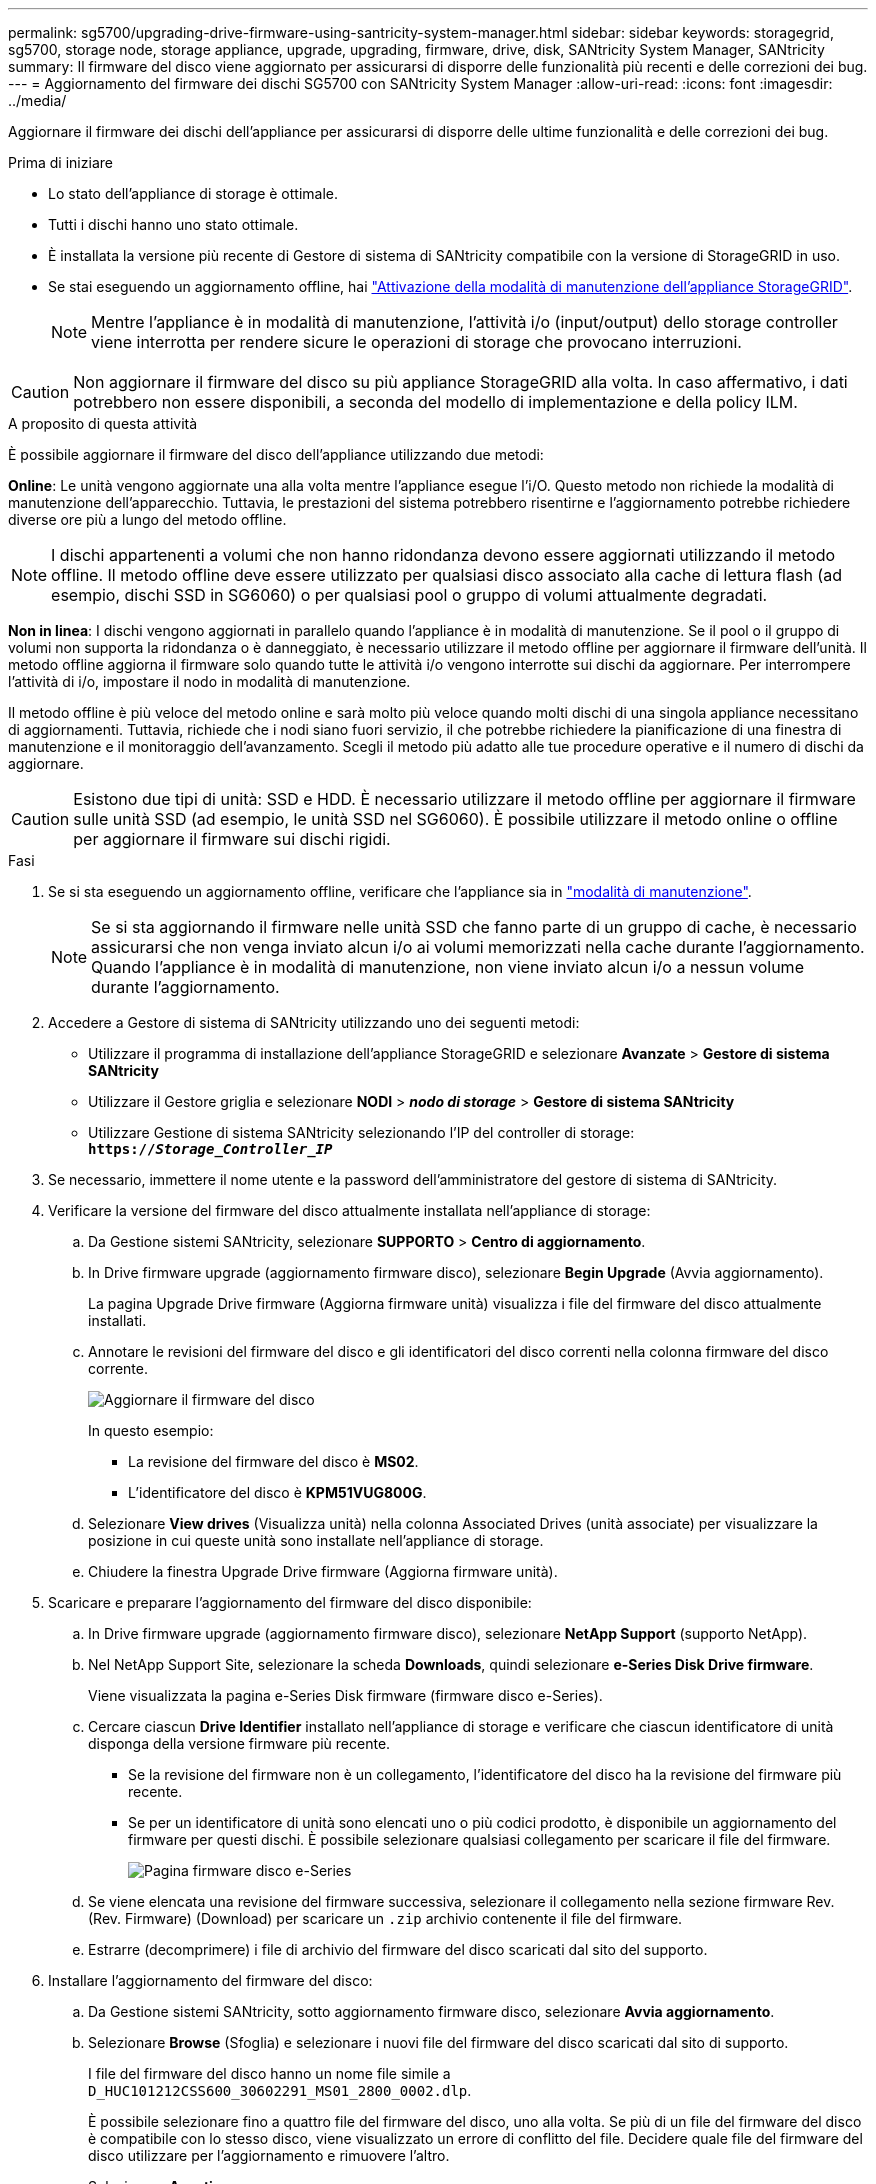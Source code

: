 ---
permalink: sg5700/upgrading-drive-firmware-using-santricity-system-manager.html 
sidebar: sidebar 
keywords: storagegrid, sg5700, storage node, storage appliance, upgrade, upgrading, firmware, drive, disk, SANtricity System Manager, SANtricity 
summary: Il firmware del disco viene aggiornato per assicurarsi di disporre delle funzionalità più recenti e delle correzioni dei bug. 
---
= Aggiornamento del firmware dei dischi SG5700 con SANtricity System Manager
:allow-uri-read: 
:icons: font
:imagesdir: ../media/


[role="lead"]
Aggiornare il firmware dei dischi dell'appliance per assicurarsi di disporre delle ultime funzionalità e delle correzioni dei bug.

.Prima di iniziare
* Lo stato dell'appliance di storage è ottimale.
* Tutti i dischi hanno uno stato ottimale.
* È installata la versione più recente di Gestore di sistema di SANtricity compatibile con la versione di StorageGRID in uso.
* Se stai eseguendo un aggiornamento offline, hai link:../commonhardware/placing-appliance-into-maintenance-mode.html["Attivazione della modalità di manutenzione dell'appliance StorageGRID"].
+

NOTE: Mentre l'appliance è in modalità di manutenzione, l'attività i/o (input/output) dello storage controller viene interrotta per rendere sicure le operazioni di storage che provocano interruzioni.




CAUTION: Non aggiornare il firmware del disco su più appliance StorageGRID alla volta. In caso affermativo, i dati potrebbero non essere disponibili, a seconda del modello di implementazione e della policy ILM.

.A proposito di questa attività
È possibile aggiornare il firmware del disco dell'appliance utilizzando due metodi:

*Online*: Le unità vengono aggiornate una alla volta mentre l'appliance esegue l'i/O. Questo metodo non richiede la modalità di manutenzione dell'apparecchio. Tuttavia, le prestazioni del sistema potrebbero risentirne e l'aggiornamento potrebbe richiedere diverse ore più a lungo del metodo offline.


NOTE: I dischi appartenenti a volumi che non hanno ridondanza devono essere aggiornati utilizzando il metodo offline. Il metodo offline deve essere utilizzato per qualsiasi disco associato alla cache di lettura flash (ad esempio, dischi SSD in SG6060) o per qualsiasi pool o gruppo di volumi attualmente degradati.

*Non in linea*:
I dischi vengono aggiornati in parallelo quando l'appliance è in modalità di manutenzione. Se il pool o il gruppo di volumi non supporta la ridondanza o è danneggiato, è necessario utilizzare il metodo offline per aggiornare il firmware dell'unità. Il metodo offline aggiorna il firmware solo quando tutte le attività i/o vengono interrotte sui dischi da aggiornare. Per interrompere l'attività di i/o, impostare il nodo in modalità di manutenzione.

Il metodo offline è più veloce del metodo online e sarà molto più veloce quando molti dischi di una singola appliance necessitano di aggiornamenti. Tuttavia, richiede che i nodi siano fuori servizio, il che potrebbe richiedere la pianificazione di una finestra di manutenzione e il monitoraggio dell'avanzamento. Scegli il metodo più adatto alle tue procedure operative e il numero di dischi da aggiornare.


CAUTION: Esistono due tipi di unità: SSD e HDD. È necessario utilizzare il metodo offline per aggiornare il firmware sulle unità SSD (ad esempio, le unità SSD nel SG6060). È possibile utilizzare il metodo online o offline per aggiornare il firmware sui dischi rigidi.

.Fasi
. Se si sta eseguendo un aggiornamento offline, verificare che l'appliance sia in link:../commonhardware/placing-appliance-into-maintenance-mode.html["modalità di manutenzione"].
+

NOTE: Se si sta aggiornando il firmware nelle unità SSD che fanno parte di un gruppo di cache, è necessario assicurarsi che non venga inviato alcun i/o ai volumi memorizzati nella cache durante l'aggiornamento. Quando l'appliance è in modalità di manutenzione, non viene inviato alcun i/o a nessun volume durante l'aggiornamento.

. Accedere a Gestore di sistema di SANtricity utilizzando uno dei seguenti metodi:
+
** Utilizzare il programma di installazione dell'appliance StorageGRID e selezionare *Avanzate* > *Gestore di sistema SANtricity*
** Utilizzare il Gestore griglia e selezionare *NODI* > *_nodo di storage_* > *Gestore di sistema SANtricity*
** Utilizzare Gestione di sistema SANtricity selezionando l'IP del controller di storage: +
`*https://_Storage_Controller_IP_*`


. Se necessario, immettere il nome utente e la password dell'amministratore del gestore di sistema di SANtricity.
. Verificare la versione del firmware del disco attualmente installata nell'appliance di storage:
+
.. Da Gestione sistemi SANtricity, selezionare *SUPPORTO* > *Centro di aggiornamento*.
.. In Drive firmware upgrade (aggiornamento firmware disco), selezionare *Begin Upgrade* (Avvia aggiornamento).
+
La pagina Upgrade Drive firmware (Aggiorna firmware unità) visualizza i file del firmware del disco attualmente installati.

.. Annotare le revisioni del firmware del disco e gli identificatori del disco correnti nella colonna firmware del disco corrente.
+
image::../media/storagegrid_update_drive_firmware.png[Aggiornare il firmware del disco]

+
In questo esempio:

+
*** La revisione del firmware del disco è *MS02*.
*** L'identificatore del disco è *KPM51VUG800G*.


.. Selezionare *View drives* (Visualizza unità) nella colonna Associated Drives (unità associate) per visualizzare la posizione in cui queste unità sono installate nell'appliance di storage.
.. Chiudere la finestra Upgrade Drive firmware (Aggiorna firmware unità).


. Scaricare e preparare l'aggiornamento del firmware del disco disponibile:
+
.. In Drive firmware upgrade (aggiornamento firmware disco), selezionare *NetApp Support* (supporto NetApp).
.. Nel NetApp Support Site, selezionare la scheda *Downloads*, quindi selezionare *e-Series Disk Drive firmware*.
+
Viene visualizzata la pagina e-Series Disk firmware (firmware disco e-Series).

.. Cercare ciascun *Drive Identifier* installato nell'appliance di storage e verificare che ciascun identificatore di unità disponga della versione firmware più recente.
+
*** Se la revisione del firmware non è un collegamento, l'identificatore del disco ha la revisione del firmware più recente.
*** Se per un identificatore di unità sono elencati uno o più codici prodotto, è disponibile un aggiornamento del firmware per questi dischi. È possibile selezionare qualsiasi collegamento per scaricare il file del firmware.
+
image::../media/storagegrid_drive_firmware_download.png[Pagina firmware disco e-Series]



.. Se viene elencata una revisione del firmware successiva, selezionare il collegamento nella sezione firmware Rev. (Rev. Firmware) (Download) per scaricare un `.zip` archivio contenente il file del firmware.
.. Estrarre (decomprimere) i file di archivio del firmware del disco scaricati dal sito del supporto.


. Installare l'aggiornamento del firmware del disco:
+
.. Da Gestione sistemi SANtricity, sotto aggiornamento firmware disco, selezionare *Avvia aggiornamento*.
.. Selezionare *Browse* (Sfoglia) e selezionare i nuovi file del firmware del disco scaricati dal sito di supporto.
+
I file del firmware del disco hanno un nome file simile a +
`D_HUC101212CSS600_30602291_MS01_2800_0002.dlp`.

+
È possibile selezionare fino a quattro file del firmware del disco, uno alla volta. Se più di un file del firmware del disco è compatibile con lo stesso disco, viene visualizzato un errore di conflitto del file. Decidere quale file del firmware del disco utilizzare per l'aggiornamento e rimuovere l'altro.

.. Selezionare *Avanti*.
+
*Select Drives* elenca i dischi che è possibile aggiornare con i file del firmware selezionati.

+
Vengono visualizzati solo i dischi compatibili.

+
Il firmware selezionato per l'unità viene visualizzato nella colonna *firmware proposto*. Se è necessario modificare questo firmware, selezionare *Indietro*.

.. Selezionare il tipo di aggiornamento che si desidera eseguire:
+

CAUTION: È necessario utilizzare il metodo offline quando si aggiornano le unità SSD.

+
*** *Aggiorna tutti i dischi online*: Aggiorna i dischi che supportano il download del firmware mentre lo storage array sta elaborando i/O. Quando si seleziona questo metodo di aggiornamento, non è necessario interrompere l'i/o dei volumi associati utilizzando questi dischi.
+

NOTE: Un aggiornamento online può richiedere diverse ore di più rispetto a un aggiornamento offline.

*** *Upgrade all drives offline (Parallel)* (Aggiorna tutti i dischi offline (parallelo)*): Aggiorna i dischi che supportano il download del firmware solo quando l'attività di i/o viene interrotta su tutti i volumi che utilizzano i dischi.
+

CAUTION: Prima di utilizzare questo metodo, è necessario impostare l'apparecchio in modalità di manutenzione. Utilizzare il metodo *Offline* per aggiornare il firmware del disco.

+

CAUTION: Se si desidera utilizzare l'aggiornamento offline (parallelo), non procedere a meno che non si sia certi che l'appliance sia in modalità di manutenzione. La mancata attivazione della modalità di manutenzione dell'appliance prima dell'avvio di un aggiornamento offline del firmware del disco potrebbe causare la perdita di dati.



.. Nella prima colonna della tabella, selezionare il disco o i dischi che si desidera aggiornare.
+
La procedura consigliata consiste nell'aggiornare tutti i dischi dello stesso modello alla stessa revisione del firmware.

.. Selezionare *Start* e confermare che si desidera eseguire l'aggiornamento.
+
Per interrompere l'aggiornamento, selezionare *Stop*. Tutti i download del firmware attualmente in corso sono stati completati. Tutti i download del firmware non avviati vengono annullati.

+

CAUTION: L'interruzione dell'aggiornamento del firmware del disco potrebbe causare la perdita di dati o la mancata disponibilità dei dischi.

.. (Facoltativo) per visualizzare un elenco degli aggiornamenti, selezionare *Save Log* (Salva registro).
+
Il file di log viene salvato nella cartella downloads del browser con il nome `latest-upgrade-log-timestamp.txt`.

+
Se durante la procedura di aggiornamento si verifica uno dei seguenti errori, eseguire l'azione consigliata appropriata.

+
*** *Dischi assegnati non riusciti*
+
Un motivo del guasto potrebbe essere che il disco non dispone della firma appropriata. Assicurarsi che il disco interessato sia un disco autorizzato. Per ulteriori informazioni, contatta il supporto tecnico.

+
Quando si sostituisce un'unità, assicurarsi che la capacità dell'unità sostitutiva sia uguale o superiore a quella dell'unità che si sta sostituendo.

+
È possibile sostituire il disco guasto mentre lo storage array riceve i/O.

*** *Controllare lo storage array*
+
**** Assicurarsi che a ciascun controller sia stato assegnato un indirizzo IP.
**** Assicurarsi che tutti i cavi collegati al controller non siano danneggiati.
**** Assicurarsi che tutti i cavi siano collegati saldamente.


*** *Dischi hot spare integrati*
+
Questa condizione di errore deve essere corretta prima di poter aggiornare il firmware.

*** *Gruppi di volumi incompleti*
+
Se uno o più gruppi di volumi o pool di dischi sono incompleti, è necessario correggere questa condizione di errore prima di poter aggiornare il firmware.

*** *Operazioni esclusive (diverse dai supporti in background/scansione di parità) attualmente in esecuzione su qualsiasi gruppo di volumi*
+
Se sono in corso una o più operazioni esclusive, queste devono essere completate prima di poter aggiornare il firmware. Utilizzare System Manager per monitorare l'avanzamento delle operazioni.

*** *Volumi mancanti*
+
È necessario correggere la condizione del volume mancante prima di poter aggiornare il firmware.

*** *Uno dei controller in uno stato diverso da quello ottimale*
+
Uno dei controller degli array di storage richiede attenzione. Questa condizione deve essere corretta prima di poter aggiornare il firmware.

*** *Informazioni sulla partizione dello storage non corrispondenti tra i grafici a oggetti controller*
+
Si è verificato un errore durante la convalida dei dati sui controller. Contattare il supporto tecnico per risolvere il problema.

*** *SPM Verify Database Controller Check fails* (verifica controller database SPM non riuscita)
+
Si è verificato un errore nel database di mappatura delle partizioni di storage su un controller. Contattare il supporto tecnico per risolvere il problema.

*** *Configuration Database Validation (convalida del database di configurazione) (se supportata dalla versione del controller dello storage array)*
+
Si è verificato un errore del database di configurazione su un controller. Contattare il supporto tecnico per risolvere il problema.

*** *Controlli correlati a MEL*
+
Contattare il supporto tecnico per risolvere il problema.

*** *Negli ultimi 7 giorni sono stati segnalati più di 10 eventi DDE Informational o MEL critici*
+
Contattare il supporto tecnico per risolvere il problema.

*** *Negli ultimi 7 giorni sono stati segnalati più di 2 eventi critici MEL di pagina 2C*
+
Contattare il supporto tecnico per risolvere il problema.

*** *Negli ultimi 7 giorni sono stati segnalati più di 2 eventi MEL critici su Drive Channel degradati*
+
Contattare il supporto tecnico per risolvere il problema.

*** *Più di 4 voci MEL critiche negli ultimi 7 giorni*
+
Contattare il supporto tecnico per risolvere il problema.





. Se si utilizza l'aggiornamento *Offline* e questa procedura è stata completata correttamente, eseguire eventuali procedure di manutenzione aggiuntive mentre il nodo è in modalità di manutenzione. Al termine dell'operazione, o se si verificano errori e si desidera ricominciare, accedere al programma di installazione dell'appliance StorageGRID e selezionare *Avanzate* > *Riavvia controller*. Quindi selezionare una delle seguenti opzioni:
+
** *Riavvia in StorageGRID*.
** *Riavviare in modalità di manutenzione*. Riavviare il controller e mantenere il nodo in modalità di manutenzione. Selezionare questa opzione se si sono riscontrati errori durante la procedura e si desidera ricominciare. Al termine del riavvio del nodo in modalità di manutenzione, riavviare dalla fase appropriata della procedura che ha avuto esito negativo.
+
Il riavvio dell'appliance e il ricongiungersi alla griglia possono richiedere fino a 20 minuti. Per confermare che il riavvio è stato completato e che il nodo ha ricongiungersi alla griglia, tornare a Grid Manager. La pagina Nodes (nodi) dovrebbe visualizzare uno stato normale (icona con segno di spunta verde) image:../media/icon_alert_green_checkmark.png["segno di spunta verde"] a sinistra del nome del nodo) per il nodo appliance, che indica che non sono attivi avvisi e che il nodo è connesso alla griglia.

+
image::../media/nodes_menu.png[Nodo appliance riconentrato in Grid]




